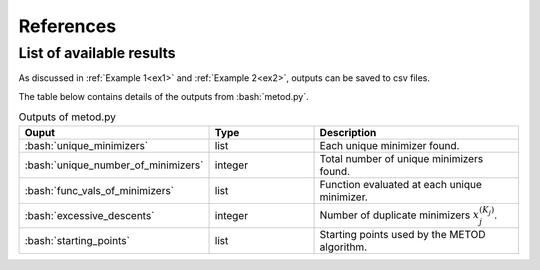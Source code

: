 .. role:: bash(code)
   :language: bash

References
==========

List of available results
--------------------------

As discussed in :ref:`Example 1<ex1>` and :ref:`Example 2<ex2>`, outputs can be saved to csv files.

The table below contains details of the outputs from :bash:`metod.py`.

.. list-table:: Outputs of metod.py
   :widths: 25 25 50
   :header-rows: 1

   * - Ouput
     - Type
     - Description
   * - :bash:`unique_minimizers`
     - list
     - Each unique minimizer found.
   * - :bash:`unique_number_of_minimizers`
     - integer
     - Total number of unique minimizers found.
   * - :bash:`func_vals_of_minimizers`
     - list
     - Function evaluated at each unique minimizer.
   * - :bash:`excessive_descents`
     - integer
     - Number of duplicate minimizers :math:`x_j^{(K_j)}`.
   * - :bash:`starting_points`
     - list
     - Starting points used by the METOD algorithm.
